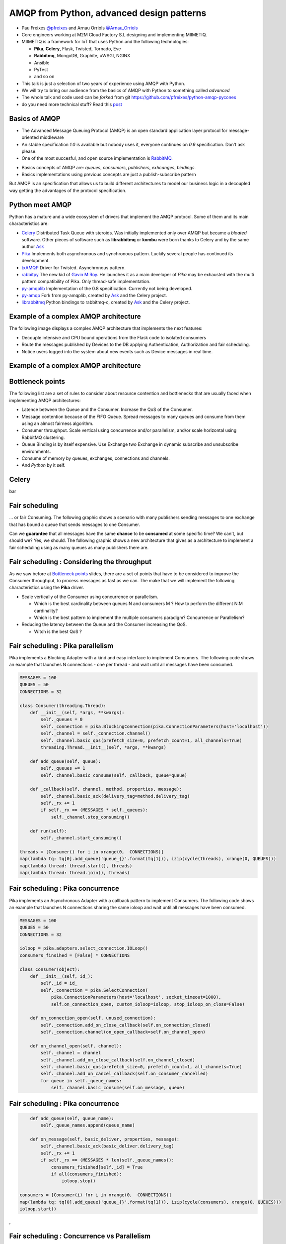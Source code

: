 ==========================================
AMQP from Python, advanced design patterns
==========================================

* Pau Freixes `@pfreixes`_ and Arnau Orriols `@Arnau_Orriols`_
* Core engineers working at M2M Cloud Factory S.L designing and implementing MIIMETIQ.
* MIIMETIQ is a framework for IoT that uses Python and the following technologies:

  * **Pika**, **Celery**, Flask, Twisted, Tornado, Eve
  * **Rabbitmq**, MongoDB, Graphite, uWSGI, NGINX
  * Ansible
  * PyTest
  * and so on

* This talk is just a selection of two years of experience using AMQP with Python.
* We will try to bring our audience from the basics of AMQP with Python to something called *advanced*
* The whole talk and code used can be *forked* from git https://github.com/pfreixes/python-amqp-pycones
* do you need more technical stuff? Read this `post`_

.. _@pfreixes: https://twitter.com/pfreixes
.. _@Arnau_Orriols: https://twitter.com/Arnau_Orriols
.. _post: http://spring.io/blog/2011/04/01/routing-topologies-for-performance-and-scalability-with-rabbitmq/

Basics of AMQP
===============

* The Advanced Message Queuing Protocol (AMQP) is an open standard application layer protocol for message-oriented middleware
* An stable specification *1.0* is available but nobody uses it, everyone continues on *0.9* specification. Don't ask please.
* One of the most succesful, and open source implementation is `RabbitMQ`_. 

.. image:: static/rabbitmq.png

* Basics concepts of AMQP are: *queues*, *consumers*, *publishers*, *exhcanges*, *bindings*.
* Basics implementations using previous concepts are just a publish-subscribe pattern 

.. image:: static/publisher-consumer-basic.png


But AMQP is an specification that allows us to build different architectures to model our business logic in a decoupled way
getting the advantages of the protocol specification.


.. _RabbitMQ: https://www.rabbitmq.com/

Python meet AMQP
================

Python has a mature and a wide ecosystem of drivers that implement the AMQP protocol.
Some of them and its main characteristics are:

* `Celery`_ Distributed Task Queue with steroids.  Was initially implemented only over AMQP but became a *bloated* software. Other pieces of software such as **librabbitmq** or **kombu** were born thanks to Celery and by the same author `Ask`_
* `Pika`_ Implements both asynchronous and synchronous pattern. Luckily several people has continued its development. 
* `txAMQP`_ Driver for Twisted. Asynchronous pattern.
* `rabbitpy`_ The new kid of `Gavin M Roy`_. He launches it as a main developer of *Pika* may be exhausted with the multi pattern compatibility of Pika. Only thread-safe implementation.
* `py-amqplib`_ Implementation of the 0.8 specification. Currently not being developed.
* `py-amqp`_ Fork from py-amqplib, created by `Ask`_ and the Celery project.
* `librabbitmq`_ Python bindings to rabbitmq-c, created by `Ask`_ and the Celery project.

.. _Celery : https://github.com/celery/celery
.. _Pika : https://github.com/pika/pika
.. _rabbitpy : https://github.com/gmr/rabbitpy
.. _txAMQP : https://pypi.python.org/pypi/txAMQP
.. _Gavin M Roy : https://github.com/gmr
.. _librabbitmq : https://github.com/celery/librabbitmq
.. _py-amqp : https://github.com/celery/py-amqp
.. _py-amqplib : https://github.com/barryp/py-amqplib
.. _Ask : https://github.com/ask


Example of a complex AMQP architecture
======================================

The following image displays a complex AMQP architecture that implements the next features:

* Decouple intensive and CPU bound operations from the Flask code to isolated consumers
* Route the messages published by Devices to the DB applying Authentication, Authorization and fair scheduling.
* Notice users logged into the system about new events such as Device messages in real time.

Example of a complex AMQP architecture
======================================

.. image:: static/advanced-topology__VGA.png 


Bottleneck points
=================

The following list are a set of rules to consider about resource contention and bottlenecks that are usually faced when implementing AMQP architectures:

* Latence between the Queue and the Consumer. Increase the QoS of the Consumer.
* Message contention because of the FIFO Queue. Spread messages to many queues and consume from them using an almost fairness algorithm.
* Consumer throughput. Scale vertical using concurrence and/or parallelism, and/or scale horizontal using RabbitMQ clustering.
* Queue Binding is by itself expensive. Use Exchange two Exchange in dynamic subscribe and unsubscribe environments.
* Consume of memory by queues, exchanges, connections and channels.
* And *Python* by it self.

Celery
======

bar

Fair scheduling
===============

... or fair Consuming. The following graphic shows a scenario with many publishers sending messages to one exchange that has bound
a queue that sends messages to one Consumer. 

.. image:: static/unfair_queue_consuming.png

Can we **guarantee** that all messages have the same **chance** to be **consumed** at some specific time? We can't, but should we? Yes, we should.
The following graphic shows a new architecture that gives as a architecture to implement a fair scheduling using as many queues as many publishers
there are.

.. image:: static/fair_queue_consuming.png

Fair scheduling : Considering the throughput
============================================

As we saw before at `Bottleneck points`_ slides, there are a set of points that have to be considered to improve the Consumer throughput, to
process messages as fast as we can. The make that we will implement the following characteristics using the **Pika** driver.

* Scale vertically of the Consumer using concurrence or parallelism.
  
  * Which is the best cardinality between queues N and consumers M ? How to perform the different N:M cardinality?
  * Which is the best pattern to implement the multiple consumers paradigm? Concurrence or Parallelism?

* Reducing the latency between the Queue and the Consumer increasing the QoS.

  * Witch is the best QoS ?


Fair scheduling : Pika parallelism
==================================

Pika implements a Blocking Adapter with a kind and easy interface to implement Consumers. The following code shows an example
that launches N connections - one per thread - and wait until all messages have been consumed.

.. code-block:: python

    MESSAGES = 100
    QUEUES = 50
    CONNECTIONS = 32

    class Consumer(threading.Thread):
        def __init__(self, *args, **kwargs):
            self._queues = 0
            self._connection = pika.BlockingConnection(pika.ConnectionParameters(host='localhost'))
            self._channel = self._connection.channel()
            self._channel.basic_qos(prefetch_size=0, prefetch_count=1, all_channels=True)
            threading.Thread.__init__(self, *args, **kwargs)

        def add_queue(self, queue):
            self._queues += 1
            self._channel.basic_consume(self._callback, queue=queue)

        def _callback(self, channel, method, properties, message):
            self._channel.basic_ack(delivery_tag=method.delivery_tag)
            self._rx += 1
            if self._rx == (MESSAGES * self._queues):
                self._channel.stop_consuming()

        def run(self):
            self._channel.start_consuming()

    threads = [Consumer() for i in xrange(0,  CONNECTIONS)]
    map(lambda tq: tq[0].add_queue('queue_{}'.format(tq[1])), izip(cycle(threads), xrange(0, QUEUES)))
    map(lambda thread: thread.start(), threads)
    map(lambda thread: thread.join(), threads)


Fair scheduling : Pika concurrence
==================================

Pika implements an Asynchronous Adapter with a callback pattern to implement Consumers. The following code shows an example
that launches N connections sharing the same ioloop and wait until all messages have been consumed.

.. code-block:: python

    MESSAGES = 100
    QUEUES = 50
    CONNECTIONS = 32

    ioloop = pika.adapters.select_connection.IOLoop()
    consumers_finsihed = [False] * CONNECTIONS

    class Consumer(object):
        def __init__(self, id_):
            self._id = id_
            self._connection = pika.SelectConnection(
                pika.ConnectionParameters(host='localhost', socket_timeout=1000),
                self.on_connection_open, custom_ioloop=ioloop, stop_ioloop_on_close=False)

        def on_connection_open(self, unused_connection):
            self._connection.add_on_close_callback(self.on_connection_closed)
            self._connection.channel(on_open_callback=self.on_channel_open)

        def on_channel_open(self, channel):
            self._channel = channel
            self._channel.add_on_close_callback(self.on_channel_closed)
            self._channel.basic_qos(prefetch_size=0, prefetch_count=1, all_channels=True)
            self._channel.add_on_cancel_callback(self.on_consumer_cancelled)
            for queue in self._queue_names:
                self._channel.basic_consume(self.on_message, queue)


Fair scheduling : Pika concurrence
==================================

.. code-block:: python

        def add_queue(self, queue_name):
            self._queue_names.append(queue_name)

        def on_message(self, basic_deliver, properties, message):
            self._channel.basic_ack(basic_deliver.delivery_tag)
            self._rx += 1
            if self._rx == (MESSAGES * len(self._queue_names)):
                consumers_finished[self._id] = True
                if all(consumers_finished):
                    ioloop.stop()

    consumers = [Consumer(i) for i in xrange(0,  CONNECTIONS)]
    map(lambda tq: tq[0].add_queue('queue_{}'.format(tq[1])), izip(cycle(consumers), xrange(0, QUEUES)))
    ioloop.start()
,


Fair scheduling : Concurrence vs Parallelism
============================================

`Somebody`_ believes that in short latency environments, threading patterns perform better than asynchronous patterns even with
the Python GIL drawback. **Can you guess which is the reason behind this sentence ?**

Fair scheduling : Concurrence vs Parallelism
============================================

**Yes** context switching *could* be faster than running a bunch of thousand Python opcode running an asynchronous framework such as
*Pika asyncronous adapter*, *Twisted* or *Tornado*.

The following snippet belongs to the `Select Module`_ implemented by Python that wraps the well known *select* syscall. Each
time that one *I/O* operation is performed the *GIL* is released, *GIL* won't perturb your multi thread Python code if it 
runs short tasks between many *I/O* operations.

.. _Select Module: https://github.com/python/cpython/blob/master/Modules/selectmodule.c#L178

.. code:: cpp

    static PyObject * select_select(PyObject *self, PyObject *args)
    {
        .......

        Py_BEGIN_ALLOW_THREADS
        n = select(max, &ifdset, &ofdset, &efdset, tvp);
        Py_END_ALLOW_THREADS

        ....
    }

.. _Somebody : http://techspot.zzzeek.org/2015/02/15/asynchronous-python-and-databases/

Fair scheduling : Concurrence vs Parallelism
============================================

The following graph displays the behaviour of the Asynchronous and Threading Pika implementation consuming 5K messages
from 100 queues using 2, 4, 8, 16 and 32 connections.

.. image:: static/many_queues_without_librabbitmq.png

Fair scheduling : Pika concurrence with QoS > 1
===============================================

Fair scheduling : Pika vs Rabbitpy vs Kombu
============================================

Fair scheduling : Pika vs Librabbitmq, Python is so slow
========================================================

But sometimes we forget how slow can Python be. The following graphic shows the performance difference between the **Librabbitmq** library
and the **Pika** implementations.

.. image:: static/many_queues_with_librabbitmq.png

most of **Librabbitmq** is written using the *C* language, so the code executed by the Consumer that is handled by the interpreter
is just the consumer callback.

conclusions
===========

